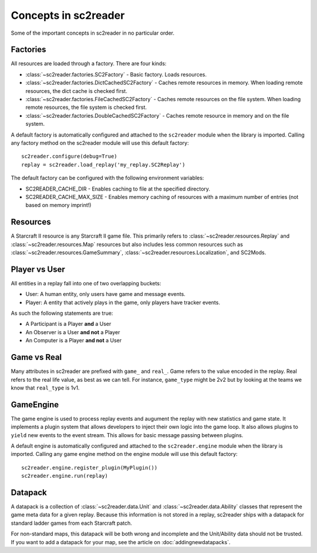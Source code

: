 Concepts in sc2reader
=======================

Some of the important concepts in sc2reader in no particular order.


Factories
--------------

All resources are loaded through a factory. There are four kinds:

* :class:`~sc2reader.factories.SC2Factory` - Basic factory. Loads resources.
* :class:`~sc2reader.factories.DictCachedSC2Factory` - Caches remote resources in memory. When loading remote resources, the dict cache is checked first.
* :class:`~sc2reader.factories.FileCachedSC2Factory` - Caches remote resources on the file system. When loading remote resources, the file system is checked first.
* :class:`~sc2reader.factories.DoubleCachedSC2Factory` - Caches remote resource in memory and on the file system.

A default factory is automatically configured and attached to the ``sc2reader`` module when the library is imported. Calling any factory method on the sc2reader module will use this default factory::

	sc2reader.configure(debug=True)
	replay = sc2reader.load_replay('my_replay.SC2Replay')

The default factory can be configured with the following environment variables:

* SC2READER_CACHE_DIR - Enables caching to file at the specified directory.
* SC2READER_CACHE_MAX_SIZE - Enables memory caching of resources with a maximum number of entries (not based on memory imprint!)


Resources
----------------

A Starcraft II resource is any Starcraft II game file. This primarily refers to :class:`~sc2reader.resources.Replay` and :class:`~sc2reader.resources.Map` resources but also includes less common resources such as :class:`~sc2reader.resources.GameSummary`, :class:`~sc2reader.resources.Localization`, and SC2Mods.


Player vs User
-----------------

All entities in a replay fall into one of two overlapping buckets:

* User: A human entity, only users have game and message events.
* Player: A entity that actively plays in the game, only players have tracker events.

As such the following statements are true:

* A Participant is a Player **and** a User
* An Observer is a User **and not** a Player
* An Computer is a Player **and not** a User


Game vs Real
----------------

Many attributes in sc2reader are prefixed with ``game_`` and ``real_``. Game refers to the value encoded in the replay. Real refers to the real life value, as best as we can tell. For instance, ``game_type`` might be 2v2 but by looking at the teams we know that ``real_type`` is 1v1.


GameEngine
----------------

The game engine is used to process replay events and augument the replay with new statistics and game state. It implements a plugin system that allows developers
to inject their own logic into the game loop. It also allows plugins to ``yield`` new
events to the event stream. This allows for basic message passing between plugins.

A default engine is automatically configured and attached to the ``sc2reader.engine`` module when the library is imported. Calling any game engine method on the engine module will use this default factory::

	sc2reader.engine.register_plugin(MyPlugin())
	sc2reader.engine.run(replay)


Datapack
-----------------

A datapack is a collection of :class:`~sc2reader.data.Unit` and :class:`~sc2reader.data.Ability` classes that represent the game meta data for a given replay. Because this information is not stored in a replay, sc2reader ships with a datapack for standard ladder games from each Starcraft patch.

For non-standard maps, this datapack will be both wrong and incomplete and the Unit/Ability data should not be trusted. If you want to add a datapack for your map, see the article on :doc:`addingnewdatapacks`.

